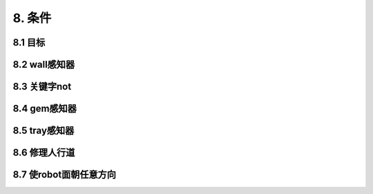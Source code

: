 8. 条件
=========

8.1 目标
---------

8.2 wall感知器
--------------

8.3 关键字not
--------------

8.4 gem感知器
--------------

8.5 tray感知器
--------------

8.6 修理人行道
-------------

8.7 使robot面朝任意方向
---------------------
